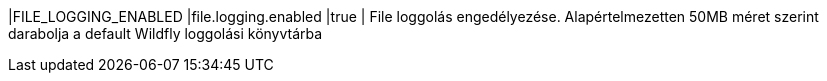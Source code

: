 |FILE_LOGGING_ENABLED |file.logging.enabled |true | File loggolás engedélyezése. Alapértelmezetten 50MB méret szerint darabolja a default Wildfly loggolási könyvtárba
